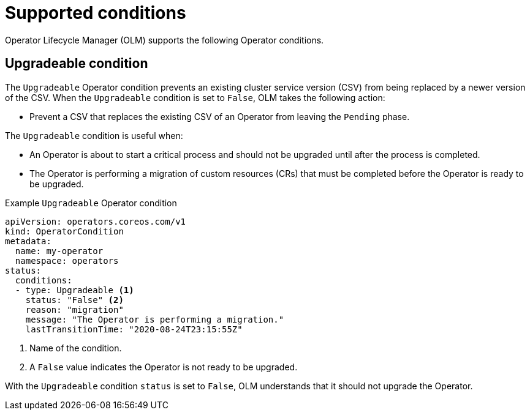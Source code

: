 // Module included in the following assemblies:
//
// * operators/understanding/olm/olm-operatorconditions.adoc

[id="olm-supported-operatorconditions_{context}"]
= Supported conditions

Operator Lifecycle Manager (OLM) supports the following Operator conditions.

[id="olm-upgradeable-operatorcondition_{context}"]
== Upgradeable condition

The `Upgradeable` Operator condition prevents an existing cluster service version (CSV) from being replaced by a newer version of the CSV. When the `Upgradeable` condition is set to `False`, OLM takes the following action:

* Prevent a CSV that replaces the existing CSV of an Operator from leaving the `Pending` phase.

The `Upgradeable` condition is useful when:

* An Operator is about to start a critical process and should not be upgraded until after the process is completed.
* The Operator is performing a migration of custom resources (CRs) that must be completed before the Operator is ready to be upgraded.

.Example `Upgradeable` Operator condition
[source,yaml]
----
apiVersion: operators.coreos.com/v1
kind: OperatorCondition
metadata:
  name: my-operator
  namespace: operators
status:
  conditions:
  - type: Upgradeable <1>
    status: "False" <2>
    reason: "migration"
    message: "The Operator is performing a migration."
    lastTransitionTime: "2020-08-24T23:15:55Z"
----
<1> Name of the condition.
<2> A `False` value indicates the Operator is not ready to be upgraded.

With the `Upgradeable` condition `status` is set to `False`, OLM understands that it should not upgrade the Operator.
